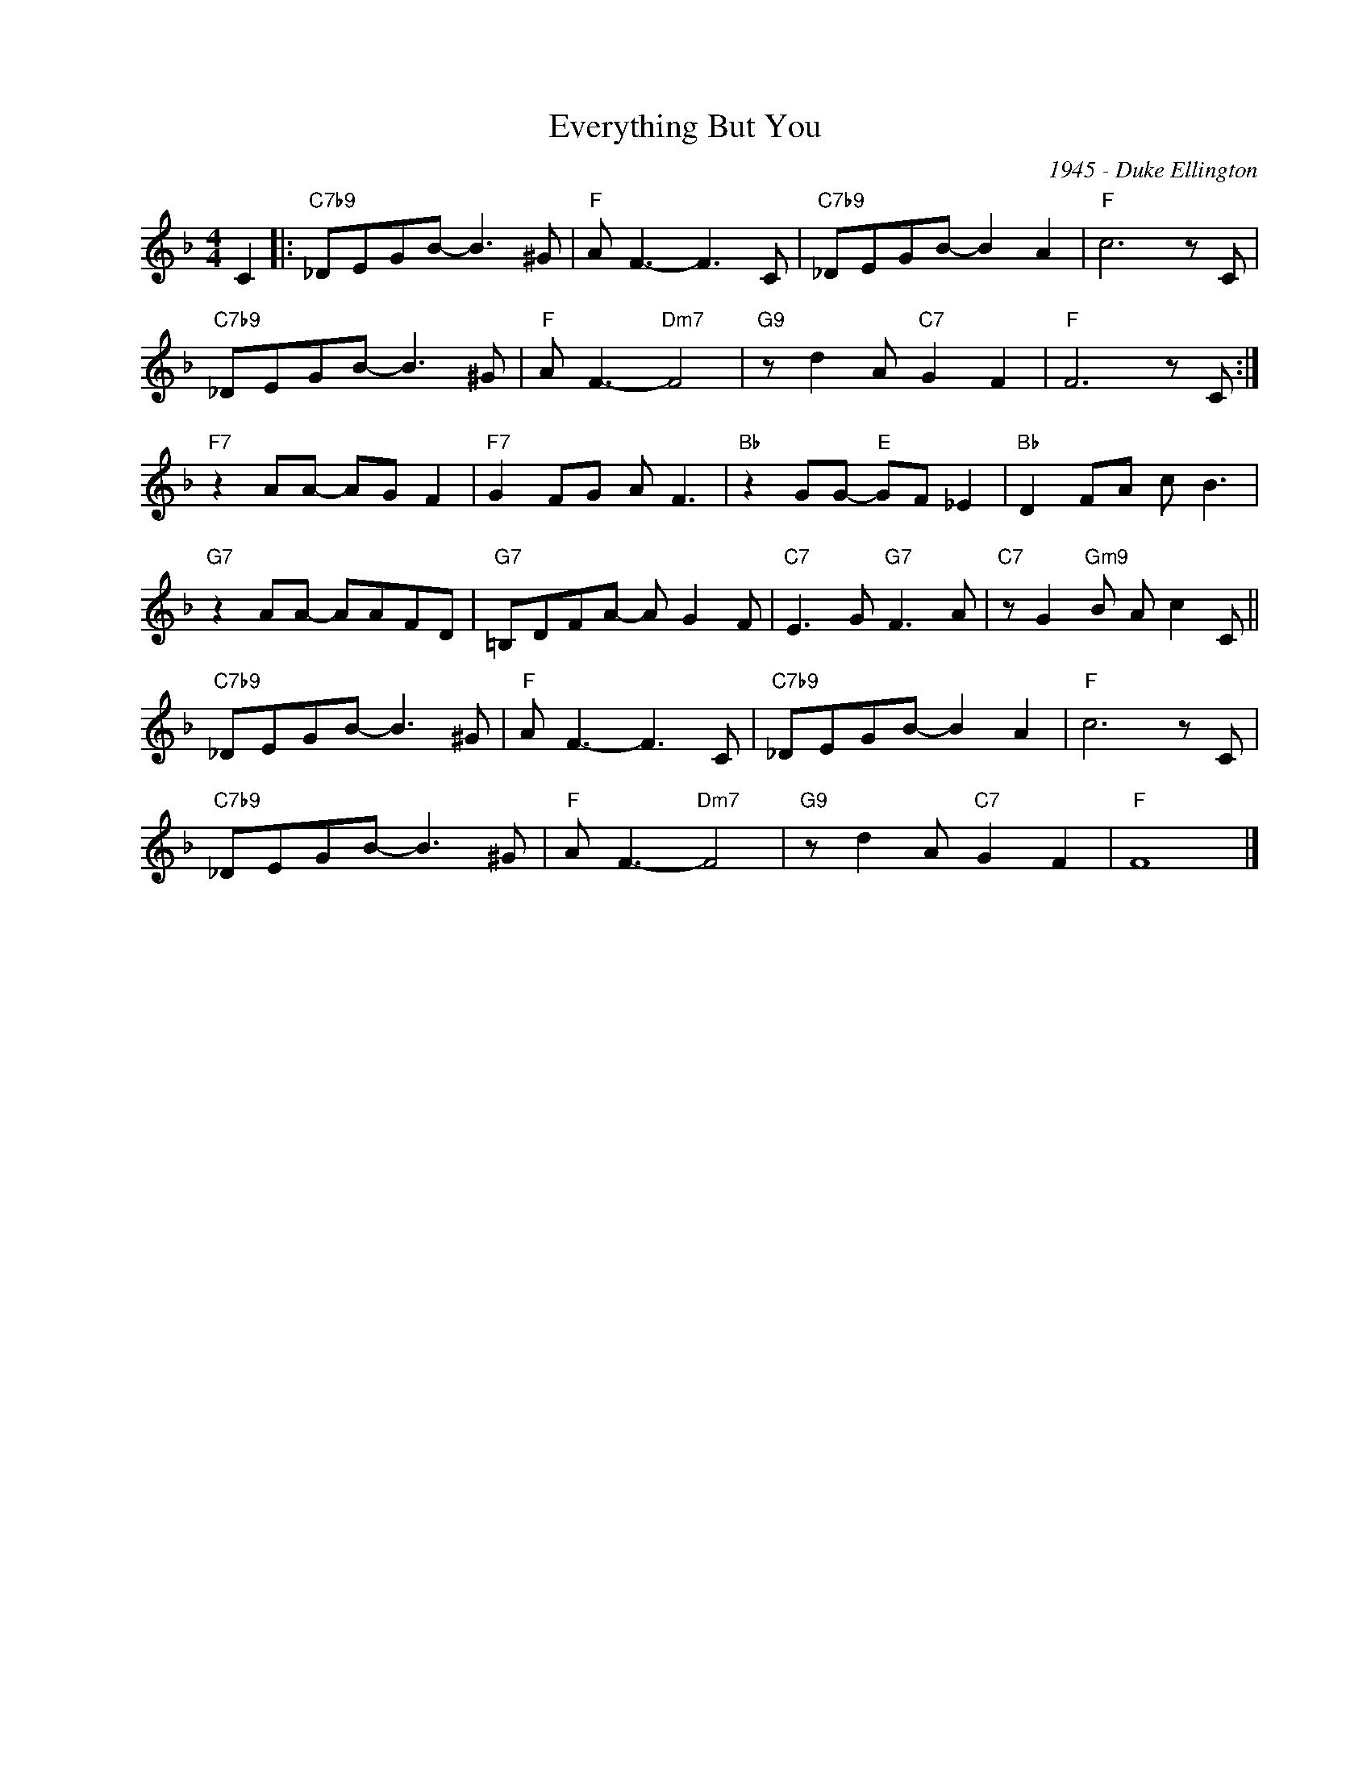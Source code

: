X:1
T:Everything But You
C:1945 - Duke Ellington
Z:www.realbook.site
L:1/8
M:4/4
I:linebreak $
K:F
V:1 treble nm=" " snm=" "
V:1
 C2 |:"C7b9" _DEGB- B3 ^G |"F" A F3- F3 C |"C7b9" _DEGB- B2 A2 |"F" c6 z C |$"C7b9" _DEGB- B3 ^G | %6
"F" A F3-"Dm7" F4 |"G9" z d2 A"C7" G2 F2 |"F" F6 z C :|$"F7" z2 AA- AG F2 |"F7" G2 FG A F3 | %11
"Bb" z2 GG-"E" GF _E2 |"Bb" D2 FA c B3 |$"G7" z2 AA- AAFD |"G7" =B,DFA- A G2 F | %15
"C7" E3 G"G7" F3 A |"C7" z G2"Gm9" B A c2 C ||$"C7b9" _DEGB- B3 ^G |"F" A F3- F3 C | %19
"C7b9" _DEGB- B2 A2 |"F" c6 z C |$"C7b9" _DEGB- B3 ^G |"F" A F3-"Dm7" F4 |"G9" z d2 A"C7" G2 F2 | %24
"F" F8 |] %25

